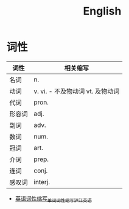 #+TITLE:      English

* 目录                                                    :TOC_4_gh:noexport:
- [[#词性][词性]]

* 词性
  |--------+----------------------------------|
  | 词性   | 相关缩写                         |
  |--------+----------------------------------|
  | 名词   | n.                               |
  | 动词   | v. vi. - 不及物动词 vt. 及物动词 |
  | 代词   | pron.                            |
  | 形容词 | adj.                             |
  | 副词   | adv.                             |
  | 数词   | num.                             |
  | 冠词   | art.                             |
  | 介词   | prep.                            |
  | 连词   | conj.                            |
  | 感叹词 | interj.                          |
  |--------+----------------------------------|

  + [[https://www.hjenglish.com/cixing/yycxsx/][英语词性缩写_单词词性缩写_沪江英语]]

